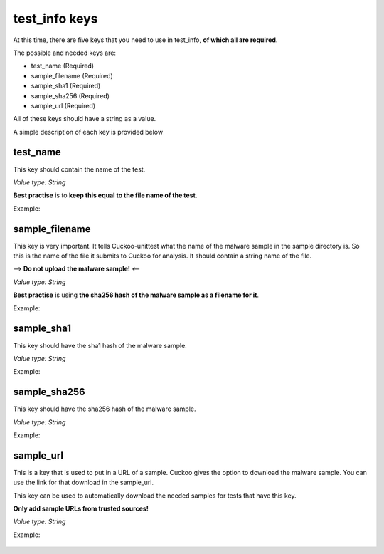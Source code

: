 test_info keys
==============

At this time, there are five keys that you need to use in test_info, **of which all are required**.

The possible and needed keys are:

- test_name (Required)
- sample_filename (Required)
- sample_sha1 (Required)
- sample_sha256 (Required)
- sample_url (Required)

All of these keys should have a string as a value.

A simple description of each key is provided below

test_name
---------
This key should contain the name of the test.

*Value type: String*

**Best practise** is to **keep this equal to the file name of the test**.

Example:

 .. code-block:: javascript
    :linenos:
 
	{
		"test_info": {
			"test_name":"SomeTestName"
		},
		"tests": {
		}
	}

sample_filename
---------------
This key is very important. It tells Cuckoo-unittest what the name of the malware sample in the sample directory is.
So this is the name of the file it submits to Cuckoo for analysis.
It should contain a string name of the file. 

--> **Do not upload the malware sample!** <--

*Value type: String*

**Best practise** is using **the sha256 hash of the malware sample as a filename for it**.

Example:

 .. code-block:: javascript
    :linenos:
 
	{
		"test_info": {
			"test_name":"SomeTestName",
			"sample_filename":"5db1fee4b5703808c48078a76768b155b421b210c0761cd6a5d223f4d99f1eaa"
		},
		"tests": {
		}
	}

sample_sha1
-----------
This key should have the sha1 hash of the malware sample.

*Value type: String*

Example:

 .. code-block:: javascript
    :linenos:
 
	{
		"test_info": {
			"test_name":"SomeTestName",
			"sample_filename":"5db1fee4b5703808c48078a76768b155b421b210c0761cd6a5d223f4d99f1eaa",
			"sample_sha1":"5db1fee4b5703808c48078a76768b155b421b210c0761cd6a5d223f4d99f1eaa"
		},
		"tests": {
		}
	}

sample_sha256
-------------
This key should have the sha256 hash of the malware sample.

*Value type: String*

Example:

 .. code-block:: javascript
    :linenos:
 
	{
		"test_info": {
			"test_name":"SomeTestName",
			"sample_filename":"5db1fee4b5703808c48078a76768b155b421b210c0761cd6a5d223f4d99f1eaa",
			"sample_sha1":"77ba9cd915c8e359d9733edcfe9c61e5aca92afb",
			"sample_sha256":"5db1fee4b5703808c48078a76768b155b421b210c0761cd6a5d223f4d99f1eaa"
		},
		"tests": {
		}
	}

sample_url
----------
This is a key that is used to put in a URL of a sample. Cuckoo gives
the option to download the malware sample. You can use the link for that download in the sample_url.

This key can be used to automatically download the needed samples for tests that have this key.

**Only add sample URLs from trusted sources!**

*Value type: String*

Example:

 .. code-block:: javascript
    :linenos:
 
	{
		"test_info": {
			"test_name":"SomeTestName",
			"sample_filename":"5db1fee4b5703808c48078a76768b155b421b210c0761cd6a5d223f4d99f1eaa",
			"sample_sha1":"77ba9cd915c8e359d9733edcfe9c61e5aca92afb",
			"sample_sha256":"5db1fee4b5703808c48078a76768b155b421b210c0761cd6a5d223f4d99f1eaa",
			"sample_url":"http://yourtrustedcuckooserver.nl/file/sample/560febba1a35004e8d1064b5"
		},
		"tests": {
		}
	}

